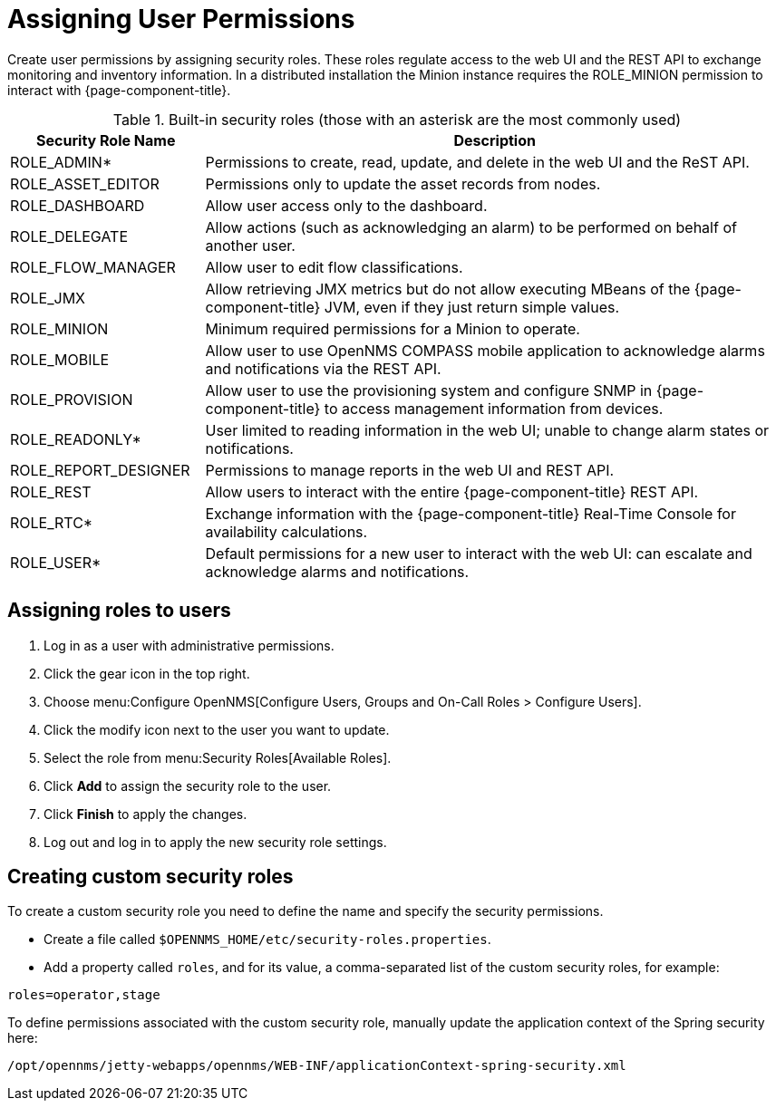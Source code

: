 [[ga-role-user-management-roles]]
= Assigning User Permissions

Create user permissions by assigning security roles.
These roles regulate access to the web UI and the REST API to exchange monitoring and inventory information.
ifndef::opennms-prime[]
In a distributed installation the Minion instance requires the ROLE_MINION permission to interact with {page-component-title}.
endif::opennms-prime[]

.Built-in security roles (those with an asterisk are the most commonly used)
[options="header"]
[cols="1,3"]
|===
| Security Role Name
| Description

| ROLE_ADMIN*
| Permissions to create, read, update, and delete in the web UI and the ReST API.

| ROLE_ASSET_EDITOR
| Permissions only to update the asset records from nodes.

| ROLE_DASHBOARD
| Allow user access only to the dashboard.

| ROLE_DELEGATE
| Allow actions (such as acknowledging an alarm) to be performed on behalf of another user.

| ROLE_FLOW_MANAGER
| Allow user to edit flow classifications.

| ROLE_JMX
| Allow retrieving JMX metrics but do not allow executing MBeans of the {page-component-title} JVM, even if they just return simple values.
ifndef::opennms-prime[]

| ROLE_MINION
| Minimum required permissions for a Minion to operate.
endif::opennms-prime[]

| ROLE_MOBILE
| Allow user to use OpenNMS COMPASS mobile application to acknowledge alarms and notifications via the REST API.

| ROLE_PROVISION
| Allow user to use the provisioning system and configure SNMP in {page-component-title} to access management information from devices.

| ROLE_READONLY*
| User limited to reading information in the web UI; unable to change alarm states or notifications.

| ROLE_REPORT_DESIGNER
| Permissions to manage reports in the web UI and REST API.

| ROLE_REST
| Allow users to interact with the entire {page-component-title} REST API.

| ROLE_RTC*
| Exchange information with the {page-component-title} Real-Time Console for availability calculations.

| ROLE_USER*
| Default permissions for a new user to interact with the web UI: can escalate and acknowledge alarms and notifications.
|===

== Assigning roles to users
. Log in as a user with administrative permissions.
. Click the gear icon in the top right.
. Choose menu:Configure OpenNMS[Configure Users, Groups and On-Call Roles > Configure Users].
. Click the modify icon next to the user you want to update.
. Select the role from menu:Security Roles[Available Roles].
. Click *Add* to assign the security role to the user.
. Click *Finish* to apply the changes.
. Log out and log in to apply the new security role settings.

== Creating custom security roles

To create a custom security role you need to define the name and specify the security permissions.

* Create a file called `$OPENNMS_HOME/etc/security-roles.properties`.
* Add a property called `roles`, and for its value, a comma-separated list of the custom security roles, for example:

```
roles=operator,stage
```

To define permissions associated with the custom security role, manually update the application context of the Spring security here:
```
/opt/opennms/jetty-webapps/opennms/WEB-INF/applicationContext-spring-security.xml
```
